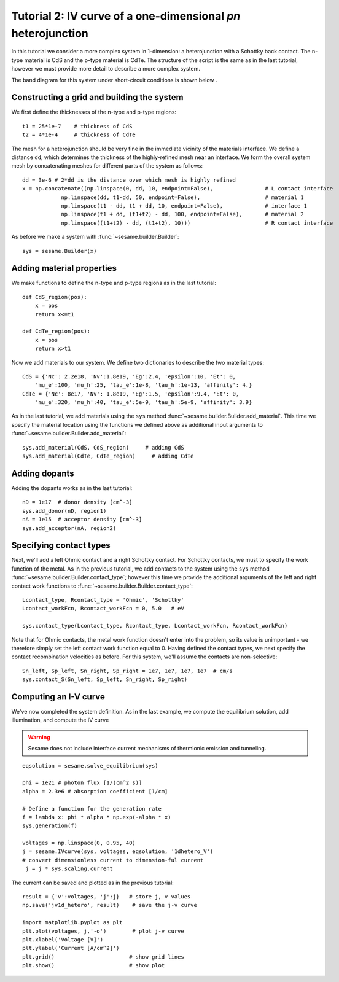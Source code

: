 Tutorial 2: IV curve of a one-dimensional *pn* heterojunction
-------------------------------------------------------------

In this tutorial we consider a more complex system in 1-dimension: a heterojunction with a Schottky back contact.  The n-type material is CdS and the p-type material is CdTe.  The structure of the script is the same as in the last tutorial, however we must provide more detail to describe a more complex system.  

.. seealso:: The example treated here is in the file ``1d_heterojunction.py`` located in the
   ``examples\tutorial2`` directory of the distribution.  The same simulation's GUI input file is ``1d_heterojunction.ini``, also located in the ``examples\tutorial2`` directory.

The band diagram for this 
system under short-circuit conditions is shown below
.

.. image:: hetero_bands.*
   :align: center

Constructing a grid and building the system
...........................................

We first define the thicknesses of the n-type and p-type regions::

    t1 = 25*1e-7    # thickness of CdS
    t2 = 4*1e-4     # thickness of CdTe


The mesh for a heterojunction should be very fine in the immediate vicinity of the materials interface.  We define a distance ``dd``, which determines the thickness of the highly-refined mesh near an interface.  We form the overall system mesh by concatenating meshes for different parts of the system as follows::

    	dd = 3e-6 # 2*dd is the distance over which mesh is highly refined
	x = np.concatenate((np.linspace(0, dd, 10, endpoint=False),                # L contact interface
                    np.linspace(dd, t1-dd, 50, endpoint=False),                    # material 1
                    np.linspace(t1 - dd, t1 + dd, 10, endpoint=False),             # interface 1
                    np.linspace(t1 + dd, (t1+t2) - dd, 100, endpoint=False),       # material 2
                    np.linspace((t1+t2) - dd, (t1+t2), 10)))                       # R contact interface



As before we make a system with :func:`~sesame.builder.Builder`::

    sys = sesame.Builder(x)


Adding material properties
...........................................

We make functions to define the n-type and p-type regions as in the last tutorial::

    def CdS_region(pos):
        x = pos
        return x<=t1 

    def CdTe_region(pos):
        x = pos
        return x>t1  


Now we add materials to our system.  We define two dictionaries to describe the two material types::

    CdS = {'Nc': 2.2e18, 'Nv':1.8e19, 'Eg':2.4, 'epsilon':10, 'Et': 0,
        'mu_e':100, 'mu_h':25, 'tau_e':1e-8, 'tau_h':1e-13, 'affinity': 4.}
    CdTe = {'Nc': 8e17, 'Nv': 1.8e19, 'Eg':1.5, 'epsilon':9.4, 'Et': 0,
        'mu_e':320, 'mu_h':40, 'tau_e':5e-9, 'tau_h':5e-9, 'affinity': 3.9}

As in the last tutorial, we add materials using the ``sys`` method :func:`~sesame.builder.Builder.add_material`.  This time we specify the material location using the functions we defined above as additional input arguments to :func:`~sesame.builder.Builder.add_material`::

    sys.add_material(CdS, CdS_region)     # adding CdS
    sys.add_material(CdTe, CdTe_region)     # adding CdTe


Adding dopants
...........................................

Adding the dopants works as in the last tutorial::

    
    nD = 1e17  # donor density [cm^-3]
    sys.add_donor(nD, region1)
    nA = 1e15  # acceptor density [cm^-3]
    sys.add_acceptor(nA, region2)


Specifying contact types
...........................................

Next, we'll add a left Ohmic contact and a right Schottky contact.  For Schottky contacts, we must to specify the work function of the metal.  As in the previous tutorial, we add contacts to the system using the ``sys`` method :func:`~sesame.builder.Builder.contact_type`; however this time we provide the additional arguments of the left and right contact work functions to :func:`~sesame.builder.Builder.contact_type`::

    Lcontact_type, Rcontact_type = 'Ohmic', 'Schottky'
    Lcontact_workFcn, Rcontact_workFcn = 0, 5.0   # eV  

    sys.contact_type(Lcontact_type, Rcontact_type, Lcontact_workFcn, Rcontact_workFcn)

Note that for Ohmic contacts, the metal work function doesn't enter into the problem, so its value is unimportant - we therefore simply set the left contact work function equal to 0.  
Having defined the contact types, we next specify the contact recombination velocities as before.  For this system, we'll assume the contacts are non-selective::

    Sn_left, Sp_left, Sn_right, Sp_right = 1e7, 1e7, 1e7, 1e7  # cm/s
    sys.contact_S(Sn_left, Sp_left, Sn_right, Sp_right)


Computing an I-V curve
......................
We've now completed the system definition.  As in the last example, we compute the equilibrium solution, add illumination, and compute the IV curve

.. warning::
   Sesame does not include interface current mechanisms of       thermionic emission and tunneling.

:: 

    eqsolution = sesame.solve_equilibrium(sys)

    phi = 1e21 # photon flux [1/(cm^2 s)]
    alpha = 2.3e6 # absorption coefficient [1/cm]

    # Define a function for the generation rate
    f = lambda x: phi * alpha * np.exp(-alpha * x)
    sys.generation(f)

    voltages = np.linspace(0, 0.95, 40)
    j = sesame.IVcurve(sys, voltages, eqsolution, '1dhetero_V')
    # convert dimensionless current to dimension-ful current
     j = j * sys.scaling.current


The current can be saved and plotted as in the previous tutorial::

    result = {'v':voltages, 'j':j}   # store j, v values 
    np.save('jv1d_hetero', result)    # save the j-v curve
 
    import matplotlib.pyplot as plt
    plt.plot(voltages, j,'-o')        # plot j-v curve
    plt.xlabel('Voltage [V]')
    plt.ylabel('Current [A/cm^2]')
    plt.grid()                       # show grid lines
    plt.show()                       # show plot


.. image:: jv_hetero.*
   :align: center
